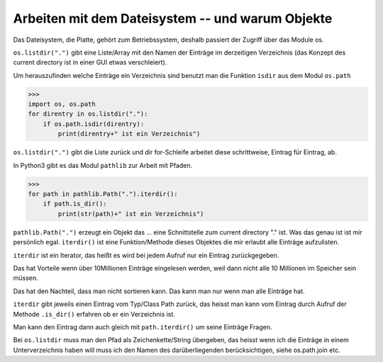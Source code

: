 Arbeiten mit dem Dateisystem -- und warum Objekte
=================================================

Das Dateisystem, die Platte, gehört zum Betriebssystem, deshalb passiert
der Zugriff über das Module os.

``os.listdir(".")`` gibt eine Liste/Array mit den Namen der Einträge im 
derzeitigen Verzeichnis (das Konzept des current directory ist in einer GUI
etwas verschleiert).

Um herauszufinden welche Einträge ein Verzeichnis sind benutzt man die Funktion
``isdir`` aus dem Modul ``os.path``

>>>
import os, os.path
for direntry in os.listdir("."):
    if os.path.isdir(direntry):
        print(direntry+" ist ein Verzeichnis")

``os.listdir(".")`` gibt die Liste zurück und dir for-Schleife arbeitet
diese schrittweise, Eintrag für Eintrag, ab.

In Python3 gibt es das Modul ``pathlib`` zur Arbeit mit Pfaden.

>>>
for path in pathlib.Path(".").iterdir():
    if path.is_dir(): 
        print(str(path)+" ist ein Verzeichnis")

``pathlib.Path(".")`` erzeugt ein Objekt das ... eine Schnittstelle zum
current directory "." ist. Was das genau ist ist mir persönlich egal.
``iterdir()`` ist eine Funktion/Methode dieses Objektes die mir erlaubt
alle Einträge aufzulisten.

``iterdir`` ist ein Iterator, das heißt es wird bei jedem Aufruf nur ein
Eintrag zurückgegeben.

Das hat Vorteile wenn über 10Millionen Einträge eingelesen werden, weil
dann nicht alle 10 Millionen im Speicher sein müssen.

Das hat den Nachteil, dass man nicht sortieren kann. Das kann man nur wenn 
man alle Einträge hat.

``iterdir`` gibt jeweils einen Eintrag vom Typ/Class Path zurück, das heisst
man kann vom Eintrag durch Aufruf der Methode ``.is_dir()`` erfahren ob er
ein Verzeichnis ist.

Man kann den Eintrag dann auch gleich mit ``path.iterdir()`` um seine Einträge 
Fragen.

Bei ``os.listdir`` muss man den Pfad als Zeichenkette/String übergeben, das heisst wenn ich die Einträge in einem Unterverzeichnis haben will muss ich den Namen
des darüberliegenden berücksichtigen, siehe os.path.join etc.
